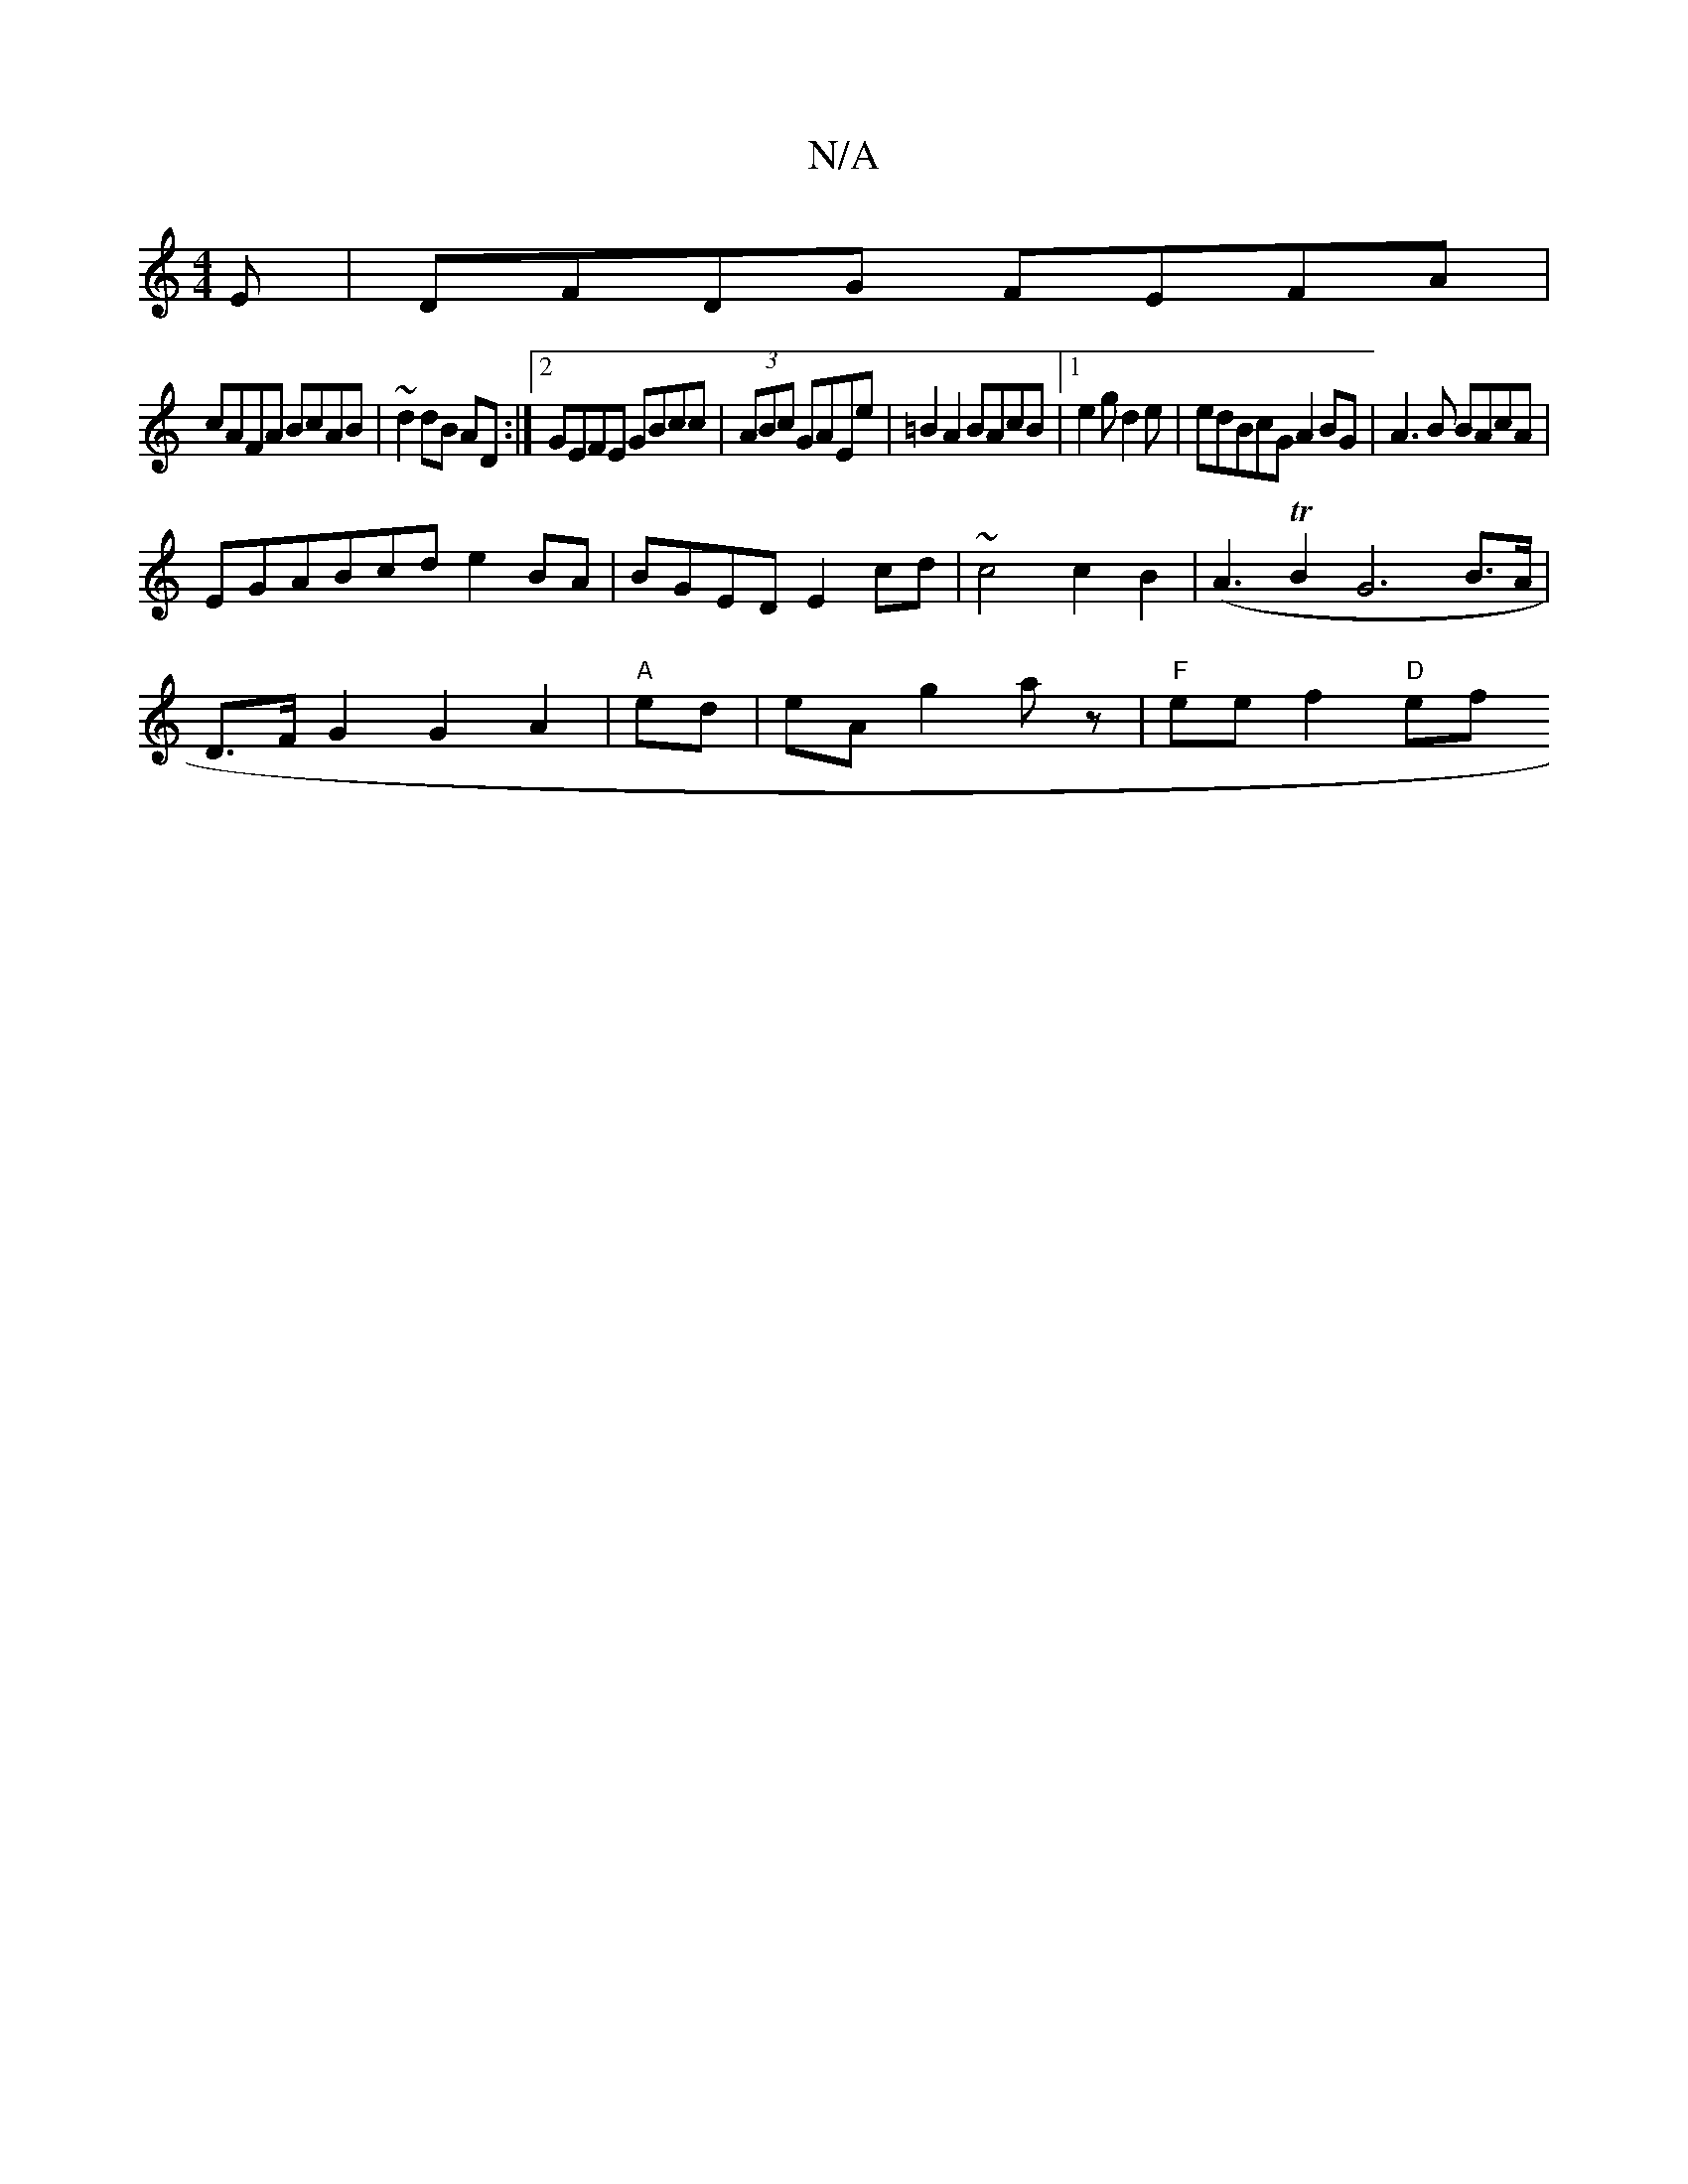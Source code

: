 X:1
T:N/A
M:4/4
R:N/A
K:Cmajor
E|DFDG FEFA |
cAFA BcAB | ~d2 dB AD:|2 GEFE GBcc | (3ABc GAEe|=B2A2 BAcB|1 e2g d2e|edBcG A2BG|A3B BAcA|
EGABcd e2BA|BGED E2cd | ~c4 c2 B2|(A3 TB2G6B>A|
D>FG2 G2 A2 | "A" ed|eA g2az | "F"ee f2 "D"ef (3